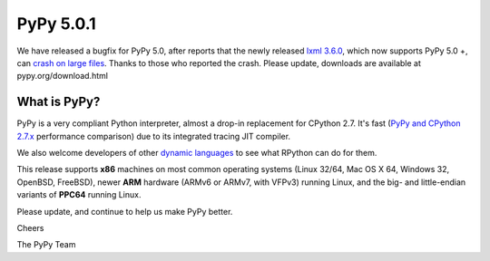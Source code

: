 ==========
PyPy 5.0.1
==========

We have released a bugfix for PyPy 5.0, after reports that the newly released
`lxml 3.6.0`_, which now supports PyPy 5.0 +, can `crash on large files`_.
Thanks to those who reported the crash. Please update, downloads are available
at pypy.org/download.html

.. _`lxml 3.6.0`: https://pypi.python.org/pypi/lxml/3.6.0
.. _`crash on large files`: https://bitbucket.org/pypy/pypy/issues/2260
What is PyPy?
=============

PyPy is a very compliant Python interpreter, almost a drop-in replacement for
CPython 2.7. It's fast (`PyPy and CPython 2.7.x`_ performance comparison)
due to its integrated tracing JIT compiler.

We also welcome developers of other
`dynamic languages`_ to see what RPython can do for them.

This release supports **x86** machines on most common operating systems
(Linux 32/64, Mac OS X 64, Windows 32, OpenBSD, FreeBSD),
newer **ARM** hardware (ARMv6 or ARMv7, with VFPv3) running Linux, and the
big- and little-endian variants of **PPC64** running Linux.

.. _`PyPy and CPython 2.7.x`: http://speed.pypy.org
.. _`dynamic languages`: http://pypyjs.org

Please update, and continue to help us make PyPy better.

Cheers

The PyPy Team

